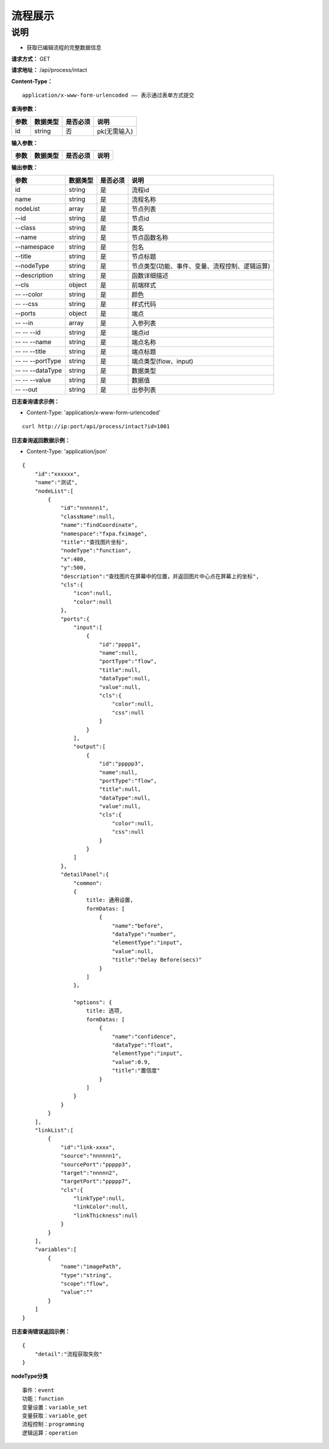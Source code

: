 流程展示
======================

说明
-----------------------------------------------------------------------------------------------------------------------
- 获取已编辑流程的完整数据信息



**请求方式：**   GET

**请求地址：**   /api/process/intact


**Content-Type：**
::

    application/x-www-form-urlencoded —— 表示通过表单方式提交


**查询参数：**

+------------------------+------------+------------+------------------------------------------------+
|**参数**                |**数据类型**|**是否必须**|**说明**                                        |
+------------------------+------------+------------+------------------------------------------------+
| id                     | string     | 否         | pk(无需输入)                                   |
+------------------------+------------+------------+------------------------------------------------+


**输入参数：**

+------------------------+------------+------------+------------------------------------------------+
|**参数**                |**数据类型**|**是否必须**|**说明**                                        |
+------------------------+------------+------------+------------------------------------------------+


**输出参数：**

+------------------------+------------+------------+------------------------------------------------+
|**参数**                |**数据类型**|**是否必须**|**说明**                                        |
+------------------------+------------+------------+------------------------------------------------+
| id                     | string     | 是         | 流程id                                         |
+------------------------+------------+------------+------------------------------------------------+
| name                   | string     | 是         | 流程名称                                       |
+------------------------+------------+------------+------------------------------------------------+
| nodeList               | array      | 是         | 节点列表                                       |
+------------------------+------------+------------+------------------------------------------------+
| --id                   | string     | 是         | 节点id                                         |
+------------------------+------------+------------+------------------------------------------------+
| --class                | string     | 是         | 类名                                           |
+------------------------+------------+------------+------------------------------------------------+
| --name                 | string     | 是         | 节点函数名称                                   |
+------------------------+------------+------------+------------------------------------------------+
| --namespace            | string     | 是         | 包名                                           |
+------------------------+------------+------------+------------------------------------------------+
| --title                | string     | 是         | 节点标题                                       |
+------------------------+------------+------------+------------------------------------------------+
| --nodeType             | string     | 是         | 节点类型(功能、事件、变量、流程控制、逻辑运算) |
+------------------------+------------+------------+------------------------------------------------+
| --description          | string     | 是         | 函数详细描述                                   |
+------------------------+------------+------------+------------------------------------------------+
| --cls                  | object     | 是         | 前端样式                                       |
+------------------------+------------+------------+------------------------------------------------+
| -- --color             | string     | 是         | 颜色                                           |
+------------------------+------------+------------+------------------------------------------------+
| -- --css               | string     | 是         | 样式代码                                       |
+------------------------+------------+------------+------------------------------------------------+
| --ports                | object     | 是         | 端点                                           |
+------------------------+------------+------------+------------------------------------------------+
| -- --in                | array      | 是         | 入参列表                                       |
+------------------------+------------+------------+------------------------------------------------+
| -- -- --id             | string     | 是         | 端点id                                         |
+------------------------+------------+------------+------------------------------------------------+
| -- -- --name           | string     | 是         | 端点名称                                       |
+------------------------+------------+------------+------------------------------------------------+
| -- -- --title          | string     | 是         | 端点标题                                       |
+------------------------+------------+------------+------------------------------------------------+
| -- -- --portType       | string     | 是         | 端点类型(flow、input)                          |
+------------------------+------------+------------+------------------------------------------------+
| -- -- --dataType       | string     | 是         | 数据类型                                       |
+------------------------+------------+------------+------------------------------------------------+
| -- -- --value          | string     | 是         | 数据值                                         |
+------------------------+------------+------------+------------------------------------------------+
| -- --out               | string     | 是         | 出参列表                                       |
+------------------------+------------+------------+------------------------------------------------+

**日志查询请求示例：**

- Content-Type: 'application/x-www-form-urlencoded'

::

    curl http://ip:port/api/process/intact?id=1001


**日志查询返回数据示例：**

-  Content-Type: 'application/json'

::

    {
        "id":"xxxxxx",
        "name":"测试",
        "nodeList":[
            {
                "id":"nnnnnn1",
                "className":null,
                "name":"findCoordinate",
                "namespace":"fxpa.fximage",
                "title":"查找图片坐标",
                "nodeType":"function",
                "x":400,
                "y":500,
                "description":"查找图片在屏幕中的位置，并返回图片中心点在屏幕上的坐标",
                "cls":{
                    "icon":null,
                    "color":null
                },
                "ports":{
                    "input":[
                        {
                            "id":"pppp1",
                            "name":null,
                            "portType":"flow",
                            "title":null,
                            "dataType":null,
                            "value":null,
                            "cls":{
                                "color":null,
                                "css":null
                            }
                        }
                    ],
                    "output":[
                        {
                            "id":"ppppp3",
                            "name":null,
                            "portType":"flow",
                            "title":null,
                            "dataType":null,
                            "value":null,
                            "cls":{
                                "color":null,
                                "css":null
                            }
                        }
                    ]
                },
                "detailPanel":{
                    "common":
                    {
                        title: 通用设置,
                        formDatas: [
                            {
                                "name":"before",
                                "dataType":"number",
                                "elementType":"input",
                                "value":null,
                                "title":"Delay Before(secs)"
                            }
                        ] 
                    }，
                    
                    "options": {
                        title: 选项,
                        formDatas: [
                            {
                                "name":"confidence",
                                "dataType":"float",
                                "elementType":"input",
                                "value":0.9,
                                "title":"置信度"
                            }
                        ]
                    }
                }
            }
        ],
        "linkList":[
            {
                "id":"link-xxxx",
                "source":"nnnnnn1",
                "sourcePort":"ppppp3",
                "target":"nnnnn2",
                "targetPort":"ppppp7",
                "cls":{
                    "linkType":null,
                    "linkColor":null,
                    "linkThickness":null
                }
            }
        ],
        "variables":[
            {
                "name":"imagePath",
                "type":"string",
                "scope":"flow",
                "value":""
            }
        ]
    }


**日志查询错误返回示例：**
::

    {
        "detail":"流程获取失败"
    }


**nodeType分类**
::
    事件：event
    功能：function
    变量设置：variable_set
    变量获取：variable_get
    流程控制：programming
    逻辑运算：operation



